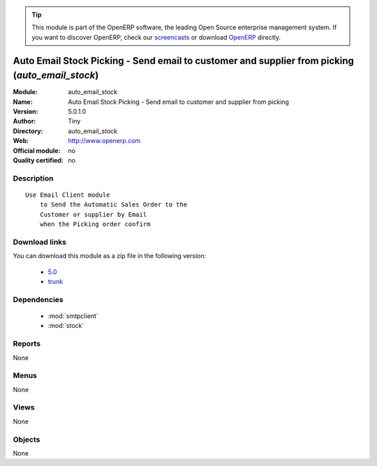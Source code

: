 
.. module:: auto_email_stock
    :synopsis: Auto Email Stock Picking - Send email to customer and supplier from picking 
    :noindex:
.. 

.. raw:: html

      <br />
    <link rel="stylesheet" href="../_static/hide_objects_in_sidebar.css" type="text/css" />

.. tip:: This module is part of the OpenERP software, the leading Open Source 
  enterprise management system. If you want to discover OpenERP, check our 
  `screencasts <http://openerp.tv>`_ or download 
  `OpenERP <http://openerp.com>`_ directly.

.. raw:: html

    <div class="js-kit-rating" title="" permalink="" standalone="yes" path="/auto_email_stock"></div>
    <script src="http://js-kit.com/ratings.js"></script>

Auto Email Stock Picking - Send email to customer and supplier from picking (*auto_email_stock*)
================================================================================================
:Module: auto_email_stock
:Name: Auto Email Stock Picking - Send email to customer and supplier from picking
:Version: 5.0.1.0
:Author: Tiny
:Directory: auto_email_stock
:Web: http://www.openerp.com
:Official module: no
:Quality certified: no

Description
-----------

::

  Use Email Client module 
      to Send the Automatic Sales Order to the 
      Customer or supplier by Email 
      when the Picking order confirm

Download links
--------------

You can download this module as a zip file in the following version:

  * `5.0 <http://www.openerp.com/download/modules/5.0/auto_email_stock.zip>`_
  * `trunk <http://www.openerp.com/download/modules/trunk/auto_email_stock.zip>`_


Dependencies
------------

 * :mod:`smtpclient`
 * :mod:`stock`

Reports
-------

None


Menus
-------


None


Views
-----


None



Objects
-------

None
